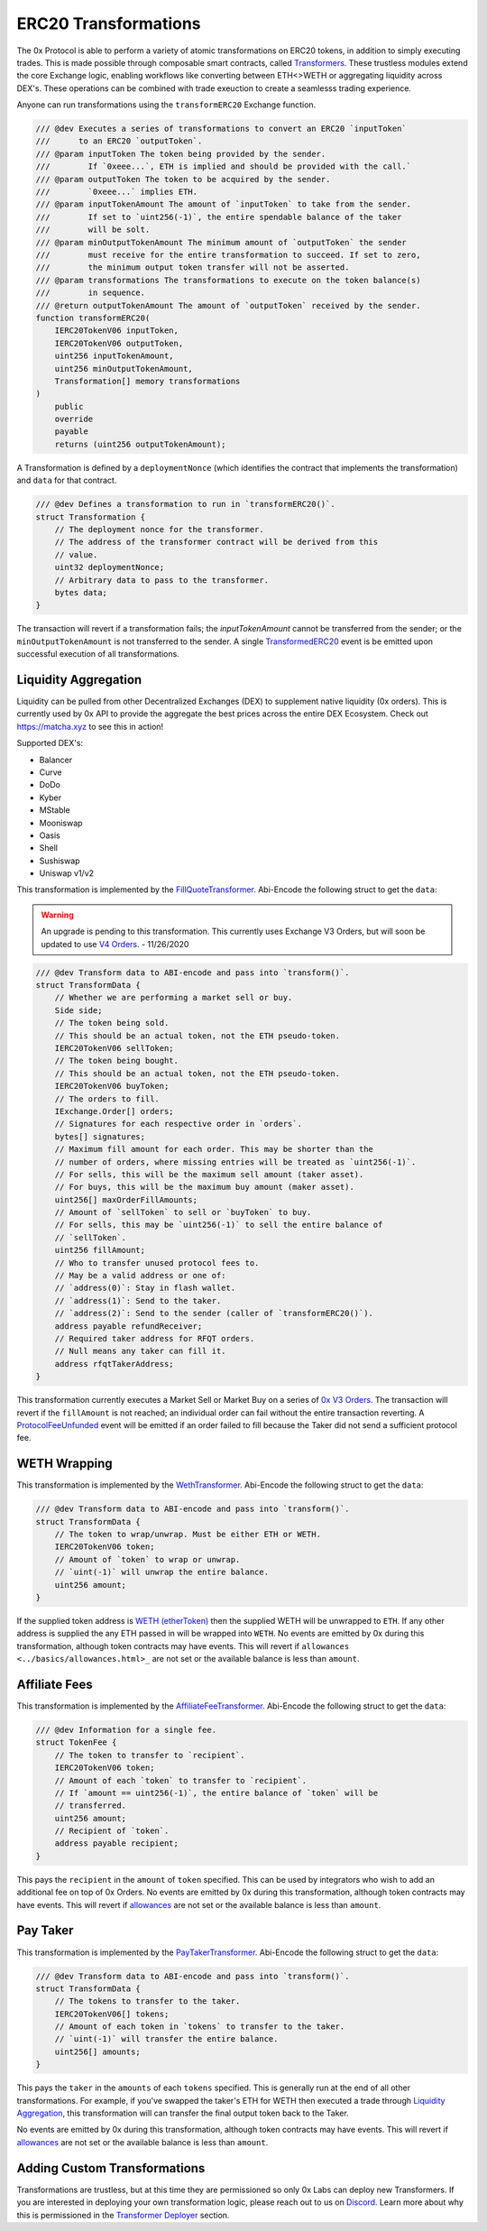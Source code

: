 ###############################
ERC20 Transformations
###############################


The 0x Protocol is able to perform a variety of atomic transformations on ERC20 tokens, in addition to simply executing trades. This is made possible through composable smart contracts, called `Transformers <../architecture/transformers.html>`_. These trustless modules extend the core Exchange logic, enabling workflows like converting between ETH<>WETH or aggregating liquidity across DEX's. These operations can be combined with trade exeuction to create a seamlesss trading experience.

Anyone can run transformations using the ``transformERC20`` Exchange function.

.. code-block:: solidity

    /// @dev Executes a series of transformations to convert an ERC20 `inputToken`
    ///      to an ERC20 `outputToken`.
    /// @param inputToken The token being provided by the sender.
    ///        If `0xeee...`, ETH is implied and should be provided with the call.`
    /// @param outputToken The token to be acquired by the sender.
    ///        `0xeee...` implies ETH.
    /// @param inputTokenAmount The amount of `inputToken` to take from the sender.
    ///        If set to `uint256(-1)`, the entire spendable balance of the taker
    ///        will be solt.
    /// @param minOutputTokenAmount The minimum amount of `outputToken` the sender
    ///        must receive for the entire transformation to succeed. If set to zero,
    ///        the minimum output token transfer will not be asserted.
    /// @param transformations The transformations to execute on the token balance(s)
    ///        in sequence.
    /// @return outputTokenAmount The amount of `outputToken` received by the sender.
    function transformERC20(
        IERC20TokenV06 inputToken,
        IERC20TokenV06 outputToken,
        uint256 inputTokenAmount,
        uint256 minOutputTokenAmount,
        Transformation[] memory transformations
    )
        public
        override
        payable
        returns (uint256 outputTokenAmount);

A Transformation is defined by a ``deploymentNonce`` (which identifies the contract that implements the transformation) and ``data`` for that contract.

.. code-block:: solidity

    /// @dev Defines a transformation to run in `transformERC20()`.
    struct Transformation {
        // The deployment nonce for the transformer.
        // The address of the transformer contract will be derived from this
        // value.
        uint32 deploymentNonce;
        // Arbitrary data to pass to the transformer.
        bytes data;
    }

The transaction will revert if a transformation fails; the `inputTokenAmount` cannot be transferred from the sender; or the ``minOutputTokenAmount`` is not transferred to the sender. A single `TransformedERC20 <../basics/events.html#transformederc20>`_ event is be emitted upon successful execution of all transformations.

Liquidity Aggregation
---------------------

Liquidity can be pulled from other Decentralized Exchanges (DEX) to supplement native liquidity (0x orders). This is currently used by 0x API to provide the aggregate the best prices across the entire DEX Ecosystem. Check out `https://matcha.xyz <https://matcha.xyz>`_ to see this in action!

Supported DEX's:

* Balancer
* Curve
* DoDo
* Kyber
* MStable
* Mooniswap
* Oasis
* Shell
* Sushiswap
* Uniswap v1/v2

This transformation is implemented by the `FillQuoteTransformer <../architecture/transformers.html>`_. Abi-Encode the following struct to get the ``data``:

.. warning:: 
    An upgrade is pending to this transformation. This currently uses Exchange V3 Orders, but will soon be updated to use `V4 Orders <../basics/orders.html>`_. - 11/26/2020

.. code-block:: solidity 

    /// @dev Transform data to ABI-encode and pass into `transform()`.
    struct TransformData {
        // Whether we are performing a market sell or buy.
        Side side;
        // The token being sold.
        // This should be an actual token, not the ETH pseudo-token.
        IERC20TokenV06 sellToken;
        // The token being bought.
        // This should be an actual token, not the ETH pseudo-token.
        IERC20TokenV06 buyToken;
        // The orders to fill.
        IExchange.Order[] orders;
        // Signatures for each respective order in `orders`.
        bytes[] signatures;
        // Maximum fill amount for each order. This may be shorter than the
        // number of orders, where missing entries will be treated as `uint256(-1)`.
        // For sells, this will be the maximum sell amount (taker asset).
        // For buys, this will be the maximum buy amount (maker asset).
        uint256[] maxOrderFillAmounts;
        // Amount of `sellToken` to sell or `buyToken` to buy.
        // For sells, this may be `uint256(-1)` to sell the entire balance of
        // `sellToken`.
        uint256 fillAmount;
        // Who to transfer unused protocol fees to.
        // May be a valid address or one of:
        // `address(0)`: Stay in flash wallet.
        // `address(1)`: Send to the taker.
        // `address(2)`: Send to the sender (caller of `transformERC20()`).
        address payable refundReceiver;
        // Required taker address for RFQT orders.
        // Null means any taker can fill it.
        address rfqtTakerAddress;
    }

This transformation currently executes a Market Sell or Market Buy on a series of `0x V3 Orders <https://github.com/0xProject/0x-protocol-specification/blob/master/v3/v3-specification.md#orders>`_. The transaction will revert if the ``fillAmount`` is not reached; an individual order can fail without the entire transaction reverting. A `ProtocolFeeUnfunded <../basics/events.html#protocolfeeunfunded>`_ event will be emitted if an order failed to fill because the Taker did not send a sufficient protocol fee.


WETH Wrapping
-------------

This transformation is implemented by the `WethTransformer <../architecture/transformers.html>`_. Abi-Encode the following struct to get the ``data``:

.. code-block:: solidity

    /// @dev Transform data to ABI-encode and pass into `transform()`.
    struct TransformData {
        // The token to wrap/unwrap. Must be either ETH or WETH.
        IERC20TokenV06 token;
        // Amount of `token` to wrap or unwrap.
        // `uint(-1)` will unwrap the entire balance.
        uint256 amount;
    }

If the supplied token address is `WETH (etherToken) <../basics/addresses.html>`_ then the supplied WETH will be unwrapped to ``ETH``. If any other address is supplied the any ETH passed in will be wrapped into ``WETH``. No events are emitted by 0x during this transformation, although token contracts may have events. This will revert if ``allowances <../basics/allowances.html>_`` are not set or the available balance is less than ``amount``.

Affiliate Fees
--------------

This transformation is implemented by the `AffiliateFeeTransformer <../architecture/transformers.html>`_. Abi-Encode the following struct to get the ``data``:

.. code-block:: solidity

    /// @dev Information for a single fee.
    struct TokenFee {
        // The token to transfer to `recipient`.
        IERC20TokenV06 token;
        // Amount of each `token` to transfer to `recipient`.
        // If `amount == uint256(-1)`, the entire balance of `token` will be
        // transferred.
        uint256 amount;
        // Recipient of `token`.
        address payable recipient;
    }

This pays the ``recipient`` in the ``amount`` of ``token`` specified. This can be used by integrators who wish to add an additional fee on top of 0x Orders. No events are emitted by 0x during this transformation, although token contracts may have events. This will revert if `allowances <../basics/allowances.html>`_ are not set or the available balance is less than ``amount``.

Pay Taker
---------

This transformation is implemented by the `PayTakerTransformer <../architecture/transformers.html>`_. Abi-Encode the following struct to get the ``data``:

.. code-block:: solidity

    /// @dev Transform data to ABI-encode and pass into `transform()`.
    struct TransformData {
        // The tokens to transfer to the taker.
        IERC20TokenV06[] tokens;
        // Amount of each token in `tokens` to transfer to the taker.
        // `uint(-1)` will transfer the entire balance.
        uint256[] amounts;
    }

This pays the ``taker`` in the ``amounts`` of each ``tokens`` specified. This is generally run at the end of all other transformations. For example, if you've swapped the taker's ETH for WETH then executed a trade through `Liquidity Aggregation`_, this transformation will can transfer the final output token back to the Taker.

No events are emitted by 0x during this transformation, although token contracts may have events. This will revert if `allowances <../basics/allowances.html>`_ are not set or the available balance is less than ``amount``.

Adding Custom Transformations
-----------------------------
Transformations are trustless, but at this time they are permissioned so only 0x Labs can deploy new Transformers. If you are interested in deploying your own transformation logic, please reach out to us on `Discord <https://discord.com/invite/d3FTX3M>`_. Learn more about why this is permissioned in the `Transformer Deployer <../architecture/transformer_deployer.html>`_ section.